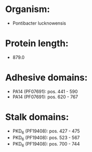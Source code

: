 * Organism:
- Pontibacter lucknowensis
* Protein length:
- 879.0
* Adhesive domains:
- PA14 (PF07691): pos. 441 - 590
- PA14 (PF07691): pos. 620 - 767
* Stalk domains:
- PKD_6 (PF19408): pos. 427 - 475
- PKD_6 (PF19408): pos. 523 - 567
- PKD_6 (PF19408): pos. 700 - 744

